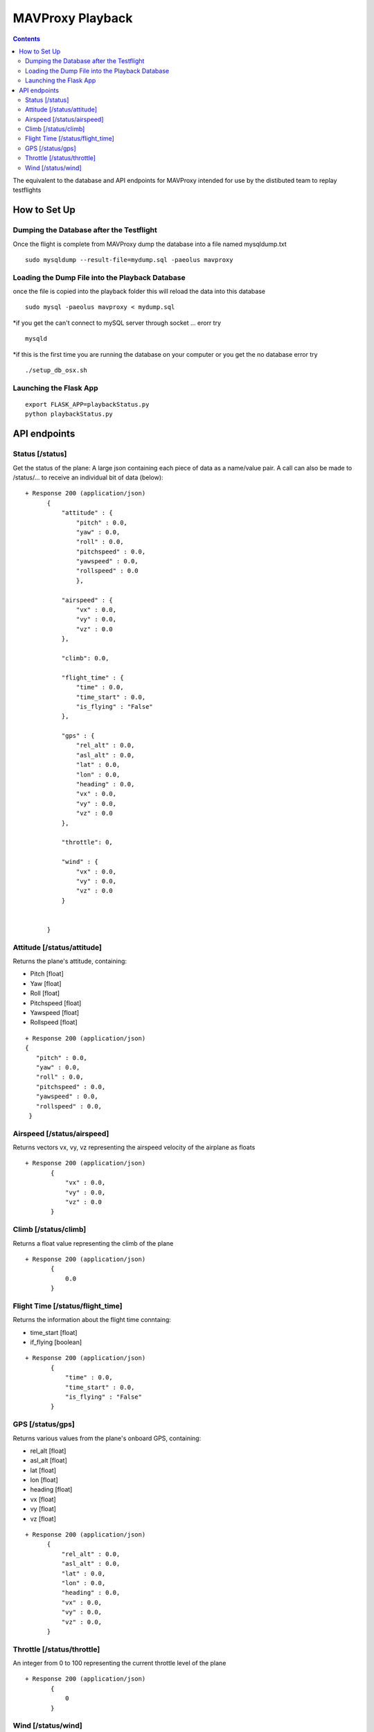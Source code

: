 MAVProxy Playback
===================

.. contents::

The equivalent to the database and API endpoints for MAVProxy intended for use
by the distibuted team to replay testflights

How to Set Up 
--------------

Dumping the Database after the Testflight
^^^^^^^^^^^^^^^^^^^^^^^^^^^^^^^^^^^^^^^^^^

Once the flight is complete from MAVProxy dump the database into a file named mysqldump.txt

::

	sudo mysqldump --result-file=mydump.sql -paeolus mavproxy

Loading the Dump File into the Playback Database
^^^^^^^^^^^^^^^^^^^^^^^^^^^^^^^^^^^^^^^^^^^^^^^^^

once the file is copied into the playback folder this will reload the data into this database

::
    
    sudo mysql -paeolus mavproxy < mydump.sql 

*if you get the can't connect to mySQL server through socket ... erorr try 

::

	mysqld

*if this is the first time you are running the database on your computer or you get the no database error try

::
	
    ./setup_db_osx.sh

Launching the Flask App
^^^^^^^^^^^^^^^^^^^^^^^^

::
	
    export FLASK_APP=playbackStatus.py
    python playbackStatus.py


API endpoints
--------------

Status [/status]
^^^^^^^^^^^^^^^^

Get the status of the plane: A large json containing each piece of data as a name/value pair. A call can also be made to /status/... to receive an
individual bit of data (below)::

  + Response 200 (application/json)
        {
            "attitude" : {
                "pitch" : 0.0,
                "yaw" : 0.0,
                "roll" : 0.0,
                "pitchspeed" : 0.0,
                "yawspeed" : 0.0,
                "rollspeed" : 0.0
                },

            "airspeed" : {
                "vx" : 0.0,
                "vy" : 0.0,
                "vz" : 0.0
            },
            
            "climb": 0.0,
            
            "flight_time" : {
                "time" : 0.0,
                "time_start" : 0.0,
                "is_flying" : "False"
            },
            
            "gps" : {
                "rel_alt" : 0.0,
                "asl_alt" : 0.0,
                "lat" : 0.0,
                "lon" : 0.0,
                "heading" : 0.0,
                "vx" : 0.0,
                "vy" : 0.0,
                "vz" : 0.0
            },

            "throttle": 0,

            "wind" : {
                "vx" : 0.0,
                "vy" : 0.0,
                "vz" : 0.0
            }
            
            
        }
Attitude [/status/attitude]
^^^^^^^^^^^^^^^^^^^^^^^^^^^^^^^^^^^^^^^^^^^^^^^^
Returns the plane's attitude, containing:

* Pitch [float]
* Yaw [float]
* Roll [float]
* Pitchspeed [float]
* Yawspeed [float]
* Rollspeed [float]

::

  + Response 200 (application/json)
  { 
     "pitch" : 0.0,
     "yaw" : 0.0,
     "roll" : 0.0,
     "pitchspeed" : 0.0,
     "yawspeed" : 0.0,
     "rollspeed" : 0.0,
   }

Airspeed [/status/airspeed]
^^^^^^^^^^^^^^^^^^^^^^^^^^^^^^^^^^^^^^^^^^^^^^^^

Returns vectors vx, vy, vz representing the airspeed velocity of the airplane as floats

::

 + Response 200 (application/json)
        {
            "vx" : 0.0,
            "vy" : 0.0,
            "vz" : 0.0
        }

Climb [/status/climb]
^^^^^^^^^^^^^^^^^^^^^^

Returns a float value representing the climb of the plane

::

 + Response 200 (application/json)
        {
            0.0
        }

Flight Time [/status/flight_time]
^^^^^^^^^^^^^^^^^^^^^^^^^^^^^^^^^^^^^^^^^^^^^^^^

Returns the information about the flight time conntaing:

* time_start [float]
* if_flying [boolean]

::

 + Response 200 (application/json)
        {
            "time" : 0.0,
            "time_start" : 0.0,
            "is_flying" : "False"
        }
 
GPS [/status/gps]
^^^^^^^^^^^^^^^^^^^^^^^^

Returns various values from the plane's onboard GPS, containing:

* rel_alt [float]
* asl_alt [float]
* lat [float]
* lon [float]
* heading [float]
* vx [float]
* vy [float]
* vz [float]

::

  + Response 200 (application/json)
        {
            "rel_alt" : 0.0,
            "asl_alt" : 0.0,
            "lat" : 0.0,
            "lon" : 0.0,
            "heading" : 0.0,
            "vx" : 0.0,
            "vy" : 0.0,
            "vz" : 0.0,
        }
 
Throttle [/status/throttle]
^^^^^^^^^^^^^^^^^^^^^^^^^^^^^^^^^^^^^^^^^^^^^^^^

An integer from 0 to 100 representing the current throttle level of the plane

::

 + Response 200 (application/json)
        {
            0
        }
 
Wind [/status/wind]
^^^^^^^^^^^^^^^^^^^^^^^^^^^^^^^^^^^^^^^^^^^^^^^^

Returns vectors vx, vy, vz representing the wind velocity vector as floats

::

 + Response 200 (application/json)
        {
            "vx" : 0.0,
            "vy" : 0.0,
            "vz" : 0.0
        }    
